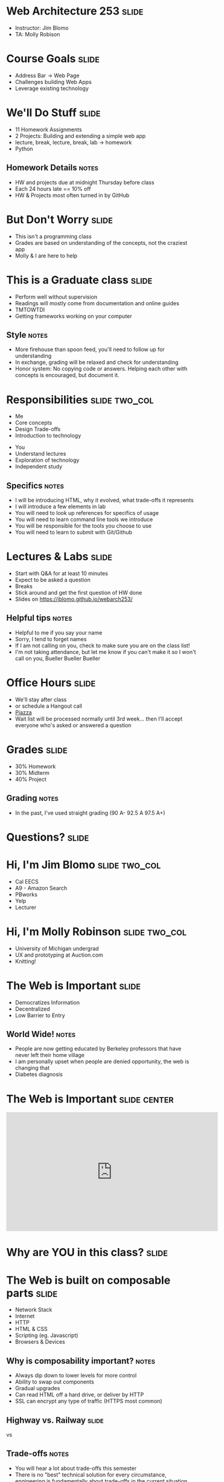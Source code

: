 * Web Architecture 253 :slide:
  + Instructor: Jim Blomo 
  + TA: Molly Robison

* Course Goals :slide:
  + Address Bar -> Web Page
  + Challenges building Web Apps
  + Leverage existing technology

* We'll Do Stuff :slide:
  + 11 Homework Assignments
  + 2 Projects: Building and extending a simple web app
  + lecture, break, lecture, break, lab -> homework
  + Python
** Homework Details :notes:
  + HW and projects due at midnight Thursday before class
  + Each 24 hours late == 10% off
  + HW & Projects most often turned in by GitHub

* But Don't Worry :slide:
  + This isn't a programming class
  + Grades are based on understanding of the concepts, not the craziest app
  + Molly & I are here to help

* This is a Graduate class :slide:
  + Perform well without supervision
  + Readings will mostly come from documentation and online guides
  + TMTOWTDI
  + Getting frameworks working on your computer
** Style :notes:
   + More firehouse than spoon feed, you'll need to follow up for 
     understanding
   + In exchange, grading will be relaxed and check for understanding
   + Honor system: No copying code or answers. Helping each other with 
     concepts is encouraged, but document it.

* Responsibilities :slide:two_col:
  + Me
  + Core concepts
  + Design Trade-offs
  + Introduction to technology


  + You
  + Understand lectures
  + Exploration of technology
  + Independent study
** Specifics :notes:
   + I will be introducing HTML, why it evolved, what trade-offs it represents
   + I will introduce a few elements in lab
   + You will need to look up references for specifics of usage
   + You will need to learn command line tools we introduce
   + You will be responsible for the tools you choose to use
   + You will need to learn to submit with Git/Github

* Lectures & Labs :slide:
  + Start with Q&A for at least 10 minutes
  + Expect to be asked a question
  + Breaks
  + Stick around and get the first question of HW done
  + Slides on https://jblomo.github.io/webarch253/
** Helpful tips :notes:
   + Helpful to me if you say your name
   + Sorry, I tend to forget names
   + If I am not calling on you, check to make sure you are on the class list!
   + I'm not taking attendance, but let me know if you can't make it so I 
     won't call on you, Bueller Bueller Bueller

* Office Hours :slide:
  + We'll stay after class
  + or schedule a Hangout call
  + [[https://piazza.com/class/hysvfx5y4miu1][Piazza]]
  + Wait list will be processed normally until 3rd week... then I'll accept 
    everyone who's asked or answered a question

* Grades :slide:
  + 30% Homework
  + 30% Midterm
  + 40% Project
  [[file:img/calvin-grade.gif]]
** Grading :notes:
   + In the past, I've used straight grading (90 A- 92.5 A 97.5 A+)

* *Questions?* :slide:

* Hi, I'm Jim Blomo :slide:two_col:
  [[file:img/jim-totem.jpg]]
  + Cal EECS
  + A9 - Amazon Search
  + PBworks
  + Yelp
  + Lecturer

* Hi, I'm Molly Robinson :slide:two_col:
  + University of Michigan undergrad
  + UX and prototyping at Auction.com
  + Knitting!
  [[file:img/Molly-small.jpg]]


* The Web is Important :slide:
  + Democratizes Information
  + Decentralized
  + Low Barrier to Entry
** World Wide!  :notes:
   + People are now getting educated by Berkeley professors that have never 
     left their home village
   + I am personally upset when people are denied opportunity, the web is 
     changing that
   + Diabetes diagnosis

* The Web is Important :slide:center:
#+BEGIN_HTML
<iframe width="560" height="315" src="http://www.youtube.com/embed/T90Na6opT4k" frameborder="0" allowfullscreen></iframe>
#+END_HTML

* Why are *YOU* in this class? :slide:

* The Web is built on composable parts :slide:
  + Network Stack
  + Internet
  + HTTP
  + HTML & CSS
  + Scripting (eg. Javascript)
  + Browsers & Devices
** Why is composability important? :notes:
   + Always dip down to lower levels for more control
   + Ability to swap out components
   + Gradual upgrades
   + Can read HTML off a hard drive, or deliver by HTTP
   + SSL can encrypt any type of traffic (HTTPS most common)

** Highway vs. Railway :slide:
   [[file:img/Los-Angeles-Highway-USA.jpeg]]

   vs

   [[file:img/Amberley_narrow_gauge_track.jpg]]

   [[file:img/track-gauge.png]]
** Trade-offs :notes:
   + You will hear a lot about trade-offs this semester
   + There is no "best" technical solution for every circumstance, engineering
     is fundamentally about trade-offs in the current situation
   + Here's an example trade-off: railway vs roads

** Highway: simple, composable :slide:
   + Just need something with wheels to use it effectively
   + Cars can drive on any highway, but also off-road
   + Bikes can use roads, too
   + Uncoordinated

** Railway: complected :slide:
   + Must have right width gauge
   + Must coordinate with other traffic
   + If you upgrade one part of the system, everything else must be upgraded
   + Efficient
   [[file:img/track-gauge.png]]

*** Complected: to braid together :notes:
    + Highways relatively inefficient: all cars need to power themselves 
      individually
    + traffic jams result from uncoordinated behavior
    + ~10x fuel efficiency in commuter trains
    + Tradeoff: flexibility for ease
    + wikimedia.org

* Network Stack :slide:
[[file:img/Osi-model.png]]
** Mostly used as conceptual reference
   + TCP/IP actually contains a section "Layering considered harmful"
   + TCP/IP
   + http://commons.wikimedia.org/wiki/File:Osi-model.png

* :slide:
  [[file:img/the-internet-a-series-of-tubes.jpg]]
** Internet: A series of tubes :slide:
   + Longest running computer system in the world
   + Protocols are agnostic to their content
   + Pieces can be upgraded incrementally
   + Built on top of TCP/IP
*** Bits :notes:
    + How many computer system do you know that have never gone completely 
      down, or needed to be upgraded?
    + Ultimately the Internet is about moving bits around.
    + With that ability you can build what you want on top
    + From early email to streaming movies on your phone
      
* Protocols: Do you speak it? :slide:
  [[file:img/understand.jpeg]]
  + Protocols convey *data*
  + Data can be interpreted as *information*
** Metaphor :notes:
   + Speech is a protocol: sending data via sound
   + Understanding the words and their meaning in context is information

* HyperText Markup Language :slide:
  [[file:img/html-editing.jpg]]
  + HyperText: Text with links
  + HTML is the dominant, but not only, way to link text
  + HTML consists of elements, like a link or block of text
  + Cascading Style Sheets (CSS) is used to modify the look of HTML
** Hypertext Editing System :notes:
   + Image shows another way to edit text
   + And you thought editing with a touch interface was new

* Javascript :slide:
  + General programming language, but designed with HTML in mind
  + Can "edit" HTML live on the page
  + Or "draw" on a canvas
#+BEGIN_HTML
<iframe width="560" height="315" src="http://bl.ocks.org/mbostock/raw/1256572/f10264136284a7ef433aabb6dd037ece4174017b/" frameborder="0" allowfullscreen></iframe>
#+END_HTML
** How it works :notes:
   + Elements represent different areas
   + Element attributes are manipulated

* Browsers show you HTML :slide:
  + because who wants to look at
#+begin_src html
    <div class="topsearch ">
        <form accept-charset="UTF-8" action="/search"
        id="top_search_form" method="get">
  <a href="/search" class="advanced-search tooltipped downwards"
  title="Advanced Search">
  <span class="mini-icon mini-icon-advanced-search"></span></a>
  <div class="search placeholder-field js-placeholder-field">
#+end_src
** Lots of things are "browsers" :notes:
   + Many application actually embed a browser in the program and are 
     rendering HTML
   + Again: because the ideas around the Web are composable, it has spread to 
     many areas

* Overview :slide:
  [[file:img/overview.png]]
** Overview :notes:
   + This is what we're covering:
   + The browser figures out what server to talk to
   + The browser asks for the HTML
   + In the HTML are references to CSS to style
   + Images to display
   + Javascript to run
   + The server sends these back
   + The browser renders HTML with style from CSS, takes user input, runs
   javascript, renders HTML changes...
   + Or makes another request for more HTML

* Questions :slide:
  + What is a type of HypterText?
  + What is a Protocol?
  + What are the advantages to composability?

* *Break* :slide:


#+HTML_HEAD_EXTRA: <link rel="stylesheet" type="text/css" href="production/common.css" />
#+HTML_HEAD_EXTRA: <link rel="stylesheet" type="text/css" href="production/screen.css" media="screen" />
#+HTML_HEAD_EXTRA: <link rel="stylesheet" type="text/css" href="production/projection.css" media="projection" />
#+HTML_HEAD_EXTRA: <link rel="stylesheet" type="text/css" href="production/color-blue.css" media="projection" />
#+HTML_HEAD_EXTRA: <link rel="stylesheet" type="text/css" href="production/presenter.css" media="presenter" />
#+HTML_HEAD_EXTRA: <link href='http://fonts.googleapis.com/css?family=Lobster+Two:700|Yanone+Kaffeesatz:700|Open+Sans' rel='stylesheet' type='text/css'>

#+BEGIN_HTML
<script type="text/javascript" src="production/org-html-slideshow.js"></script>
#+END_HTML

# Local Variables:
# org-export-html-style-include-default: nil
# org-export-html-style-include-scripts: nil
# buffer-file-coding-system: utf-8-unix
# End:
